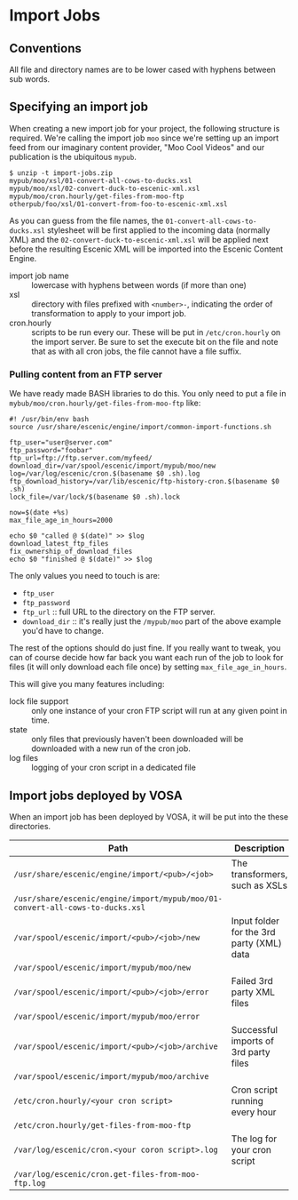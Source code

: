* Import Jobs

** Conventions
All file and directory names are to be lower cased with hyphens
between sub words.

** Specifying an import job
When creating a new import job for your project, the following
structure is required. We're calling the import job =moo= since we're
setting up an import feed from our imaginary content provider, "Moo
Cool Videos" and our publication is the ubiquitous =mypub=.

#+BEGIN_SRC text
$ unzip -t import-jobs.zip
mypub/moo/xsl/01-convert-all-cows-to-ducks.xsl
mypub/moo/xsl/02-convert-duck-to-escenic-xml.xsl
mypub/moo/cron.hourly/get-files-from-moo-ftp
otherpub/foo/xsl/01-convert-from-foo-to-escenic-xml.xsl
#+END_SRC

As you can guess from the file names, the
=01-convert-all-cows-to-ducks.xsl= stylesheet will be first applied to
the incoming data (normally XML) and the
=02-convert-duck-to-escenic-xml.xsl= will be applied next before the
resulting Escenic XML will be imported into the Escenic Content
Engine.

- import job name :: lowercase with hyphens between words (if more
     than one)
- xsl :: directory with files prefixed with =<number>-=, indicating
         the order of transformation to apply to your import job. 
- cron.hourly :: scripts to be run every our. These will be put in
                 =/etc/cron.hourly= on the import server. Be sure to
                 set the execute bit on the file and note that as with
                 all cron jobs, the file cannot have a file suffix.

*** Pulling content from an FTP server
We have ready made BASH libraries to do this. You only need to put a
file in =mybub/moo/cron.hourly/get-files-from-moo-ftp= like:

#+BEGIN_SRC text
#! /usr/bin/env bash
source /usr/share/escenic/engine/import/common-import-functions.sh

ftp_user="user@server.com"
ftp_password="foobar"
ftp_url=ftp://ftp.server.com/myfeed/
download_dir=/var/spool/escenic/import/mypub/moo/new
log=/var/log/escenic/cron.$(basename $0 .sh).log
ftp_download_history=/var/lib/escenic/ftp-history-cron.$(basename $0 .sh)
lock_file=/var/lock/$(basename $0 .sh).lock

now=$(date +%s)
max_file_age_in_hours=2000

echo $0 "called @ $(date)" >> $log
download_latest_ftp_files
fix_ownership_of_download_files
echo $0 "finished @ $(date)" >> $log
#+END_SRC

The only values you need to touch is are:
- =ftp_user=
- =ftp_password=
- =ftp_url= :: full URL to the directory on the FTP server.
- =download_dir= :: it's really just the =/mypub/moo= part of the
                    above example you'd  have to change.

The rest of the options should do just fine. If you really want to
tweak, you can of course decide how far back you want each run of the
job to look for files (it will only download each file once) by
setting =max_file_age_in_hours=.

This will give you many features including:
- lock file support :: only one instance of your cron FTP script will
  run at any given point in time.
- state :: only files that previously haven't been downloaded will be
           downloaded with a new run of the cron job.
- log files :: logging of your cron script in a dedicated file

** Import jobs deployed by VOSA
When an import job has been deployed by VOSA, it will be put into the
these directories.

|-------------------------------------------------------------------------------+-------------------------------------------|
| Path                                                                          | Description                               |
|-------------------------------------------------------------------------------+-------------------------------------------|
| =/usr/share/escenic/engine/import/<pub>/<job>=                                | The transformers, such as XSLs            |
| =/usr/share/escenic/engine/import/mypub/moo/01-convert-all-cows-to-ducks.xsl= |                                           |
| =/var/spool/escenic/import/<pub>/<job>/new=                                   | Input folder for the 3rd party (XML) data |
| =/var/spool/escenic/import/mypub/moo/new=                                     |                                           |
| =/var/spool/escenic/import/<pub>/<job>/error=                                 | Failed 3rd party XML files                |
| =/var/spool/escenic/import/mypub/moo/error=                                   |                                           |
| =/var/spool/escenic/import/<pub>/<job>/archive=                               | Successful imports of 3rd party files     |
| =/var/spool/escenic/import/mypub/moo/archive=                                 |                                           |
| =/etc/cron.hourly/<your cron script>=                                         | Cron script running every hour            |
| =/etc/cron.hourly/get-files-from-moo-ftp=                                     |                                           |
| =/var/log/escenic/cron.<your coron script>.log=                               | The log for your cron script              |
| =/var/log/escenic/cron.get-files-from-moo-ftp.log=                            |                                           |
|-------------------------------------------------------------------------------+-------------------------------------------|





